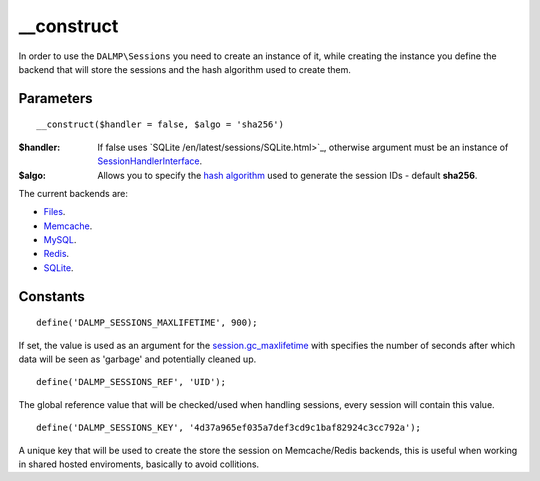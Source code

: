 __construct
===========

In order to use the ``DALMP\Sessions`` you need to create an instance of it,
while creating the instance you define the backend that will store the sessions
and the hash algorithm used to create them.

Parameters
..........

::

    __construct($handler = false, $algo = 'sha256')

:$handler: If false uses `SQLite /en/latest/sessions/SQLite.html>`_, otherwise argument must be an instance of `SessionHandlerInterface <http://www.php.net/manual/en/class.sessionhandlerinterface.php>`_.
:$algo: Allows you to specify the `hash algorithm <http://pt1.php.net/manual/en/function.hash-algos.php>`_ used to generate the session IDs - default **sha256**.

The current backends are:

* `Files </en/latest/sessions/Files.html>`_.
* `Memcache </en/latest/sessions/Memcache.html>`_.
* `MySQL </en/latest/sessions/MySQL.html>`_.
* `Redis </en/latest/sessions/Redis.html>`_.
* `SQLite </en/latest/sessions/SQLite.html>`_.


Constants
.........

::

    define('DALMP_SESSIONS_MAXLIFETIME', 900);

If set, the value is used as an argument for the `session.gc_maxlifetime <http://www.php.net/manual/en/session.configuration.php#ini.session.gc-maxlifetime>`_ with specifies the number of seconds after which data will be seen as
'garbage' and potentially cleaned up.

::

    define('DALMP_SESSIONS_REF', 'UID');

The global reference value that will be checked/used when handling sessions,
every session will contain this value.

::

    define('DALMP_SESSIONS_KEY', '4d37a965ef035a7def3cd9c1baf82924c3cc792a');

A unique key that will be used to create the store the session on
Memcache/Redis backends, this is useful when working in shared hosted
enviroments, basically to avoid collitions.
